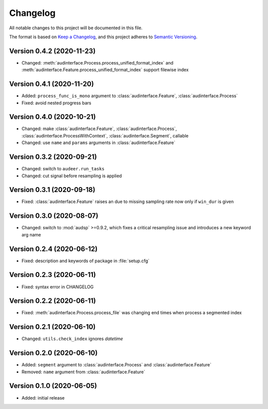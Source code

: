 Changelog
=========

All notable changes to this project will be documented in this file.

The format is based on `Keep a Changelog`_,
and this project adheres to `Semantic Versioning`_.


Version 0.4.2 (2020-11-23)
--------------------------

* Changed: :meth:`audinterface.Process.process_unified_format_index` and
  :meth:`audinterface.Feature.process_unified_format_index`
  support filewise index


Version 0.4.1 (2020-11-20)
--------------------------

* Added: ``process_func_is_mono`` argument to
  :class:`audinterface.Feature`,
  :class:`audinterface.Process`
* Fixed: avoid nested progress bars


Version 0.4.0 (2020-10-21)
--------------------------

* Changed: make
  :class:`audinterface.Feature`,
  :class:`audinterface.Process`,
  :class:`audinterface.ProcessWithContext`,
  :class:`audinterface.Segment`,
  callable
* Changed: use ``name`` and ``params`` arguments
  in :class:`audinterface.Feature`


Version 0.3.2 (2020-09-21)
--------------------------

* Changed: switch to ``audeer.run_tasks``
* Changed: cut signal before resampling is applied


Version 0.3.1 (2020-09-18)
--------------------------

* Fixed: :class:`audinterface.Feature` raises an due to missing sampling rate
  now only if ``win_dur`` is given


Version 0.3.0 (2020-08-07)
--------------------------

* Changed: switch to :mod:`audsp` >=0.9.2, which fixes a critical resampling
  issue and introduces a new keyword arg name


Version 0.2.4 (2020-06-12)
--------------------------

* Fixed: description and keywords of package in :file:`setup.cfg`


Version 0.2.3 (2020-06-11)
--------------------------

* Fixed: syntax error in CHANGELOG


Version 0.2.2 (2020-06-11)
--------------------------

* Fixed: :meth:`audinterface.Process.process_file` was changing end times
  when process a segmented index


Version 0.2.1 (2020-06-10)
--------------------------

* Changed: ``utils.check_index`` ignores `datetime`


Version 0.2.0 (2020-06-10)
--------------------------

* Added: ``segment`` argument to :class:`audinterface.Process` and :class:`audinterface.Feature`
* Removed: ``name`` argument from :class:`audinterface.Feature`


Version 0.1.0 (2020-06-05)
--------------------------

* Added: initial release


.. _Keep a Changelog:
    https://keepachangelog.com/en/1.0.0/
.. _Semantic Versioning:
    https://semver.org/spec/v2.0.0.html
